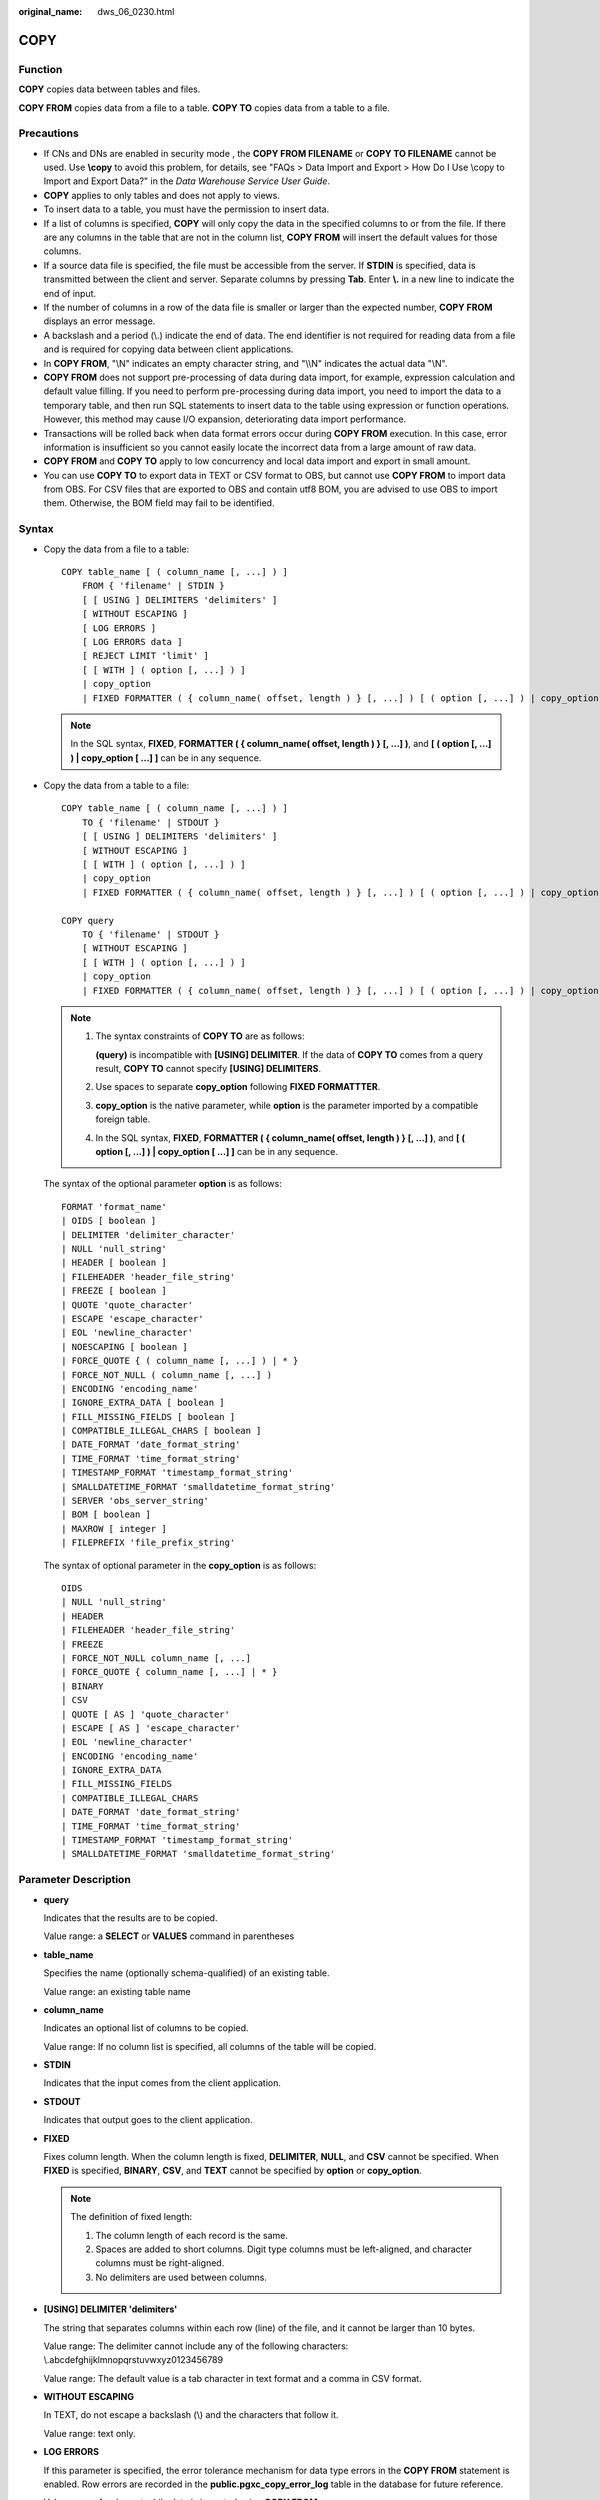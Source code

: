 :original_name: dws_06_0230.html

.. _dws_06_0230:

COPY
====

Function
--------

**COPY** copies data between tables and files.

**COPY FROM** copies data from a file to a table. **COPY TO** copies data from a table to a file.

Precautions
-----------

-  If CNs and DNs are enabled in security mode , the **COPY FROM FILENAME** or **COPY TO FILENAME** cannot be used. Use **\\copy** to avoid this problem, for details, see "FAQs > Data Import and Export > How Do I Use \\copy to Import and Export Data?" in the *Data Warehouse Service User Guide*.
-  **COPY** applies to only tables and does not apply to views.
-  To insert data to a table, you must have the permission to insert data.
-  If a list of columns is specified, **COPY** will only copy the data in the specified columns to or from the file. If there are any columns in the table that are not in the column list, **COPY FROM** will insert the default values for those columns.
-  If a source data file is specified, the file must be accessible from the server. If **STDIN** is specified, data is transmitted between the client and server. Separate columns by pressing **Tab**. Enter **\\.** in a new line to indicate the end of input.
-  If the number of columns in a row of the data file is smaller or larger than the expected number, **COPY FROM** displays an error message.
-  A backslash and a period (\\.) indicate the end of data. The end identifier is not required for reading data from a file and is required for copying data between client applications.
-  In **COPY FROM**, "\\N" indicates an empty character string, and "\\\\N" indicates the actual data "\\N".

-  **COPY FROM** does not support pre-processing of data during data import, for example, expression calculation and default value filling. If you need to perform pre-processing during data import, you need to import the data to a temporary table, and then run SQL statements to insert data to the table using expression or function operations. However, this method may cause I/O expansion, deteriorating data import performance.
-  Transactions will be rolled back when data format errors occur during **COPY FROM** execution. In this case, error information is insufficient so you cannot easily locate the incorrect data from a large amount of raw data.
-  **COPY FROM** and **COPY TO** apply to low concurrency and local data import and export in small amount.
-  You can use **COPY TO** to export data in TEXT or CSV format to OBS, but cannot use **COPY FROM** to import data from OBS. For CSV files that are exported to OBS and contain utf8 BOM, you are advised to use OBS to import them. Otherwise, the BOM field may fail to be identified.

Syntax
------

-  Copy the data from a file to a table:

   ::

      COPY table_name [ ( column_name [, ...] ) ]
          FROM { 'filename' | STDIN }
          [ [ USING ] DELIMITERS 'delimiters' ]
          [ WITHOUT ESCAPING ]
          [ LOG ERRORS ]
          [ LOG ERRORS data ]
          [ REJECT LIMIT 'limit' ]
          [ [ WITH ] ( option [, ...] ) ]
          | copy_option
          | FIXED FORMATTER ( { column_name( offset, length ) } [, ...] ) [ ( option [, ...] ) | copy_option [  ...] ] ];

   .. note::

      In the SQL syntax, **FIXED**, **FORMATTER ( { column_name( offset, length ) } [, ...] )**, and **[ ( option [, ...] ) \| copy_option [ ...] ]** can be in any sequence.

-  Copy the data from a table to a file:

   ::

      COPY table_name [ ( column_name [, ...] ) ]
          TO { 'filename' | STDOUT }
          [ [ USING ] DELIMITERS 'delimiters' ]
          [ WITHOUT ESCAPING ]
          [ [ WITH ] ( option [, ...] ) ]
          | copy_option
          | FIXED FORMATTER ( { column_name( offset, length ) } [, ...] ) [ ( option [, ...] ) | copy_option [  ...] ] ];

      COPY query
          TO { 'filename' | STDOUT }
          [ WITHOUT ESCAPING ]
          [ [ WITH ] ( option [, ...] ) ]
          | copy_option
          | FIXED FORMATTER ( { column_name( offset, length ) } [, ...] ) [ ( option [, ...] ) | copy_option [  ...] ] ];

   .. note::

      #. The syntax constraints of **COPY TO** are as follows:

         **(query)** is incompatible with **[USING] DELIMITER**. If the data of **COPY TO** comes from a query result, **COPY TO** cannot specify **[USING] DELIMITERS**.

      #. Use spaces to separate **copy_option** following **FIXED FORMATTTER**.

      #. **copy_option** is the native parameter, while **option** is the parameter imported by a compatible foreign table.

      #. In the SQL syntax, **FIXED**, **FORMATTER ( { column_name( offset, length ) } [, ...] )**, and **[ ( option [, ...] ) \| copy_option [ ...] ]** can be in any sequence.

   The syntax of the optional parameter **option** is as follows:

   ::

      FORMAT 'format_name'
      | OIDS [ boolean ]
      | DELIMITER 'delimiter_character'
      | NULL 'null_string'
      | HEADER [ boolean ]
      | FILEHEADER 'header_file_string'
      | FREEZE [ boolean ]
      | QUOTE 'quote_character'
      | ESCAPE 'escape_character'
      | EOL 'newline_character'
      | NOESCAPING [ boolean ]
      | FORCE_QUOTE { ( column_name [, ...] ) | * }
      | FORCE_NOT_NULL ( column_name [, ...] )
      | ENCODING 'encoding_name'
      | IGNORE_EXTRA_DATA [ boolean ]
      | FILL_MISSING_FIELDS [ boolean ]
      | COMPATIBLE_ILLEGAL_CHARS [ boolean ]
      | DATE_FORMAT 'date_format_string'
      | TIME_FORMAT 'time_format_string'
      | TIMESTAMP_FORMAT 'timestamp_format_string'
      | SMALLDATETIME_FORMAT 'smalldatetime_format_string'
      | SERVER 'obs_server_string'
      | BOM [ boolean ]
      | MAXROW [ integer ]
      | FILEPREFIX 'file_prefix_string'

   The syntax of optional parameter in the **copy_option** is as follows:

   ::

      OIDS
      | NULL 'null_string'
      | HEADER
      | FILEHEADER 'header_file_string'
      | FREEZE
      | FORCE_NOT_NULL column_name [, ...]
      | FORCE_QUOTE { column_name [, ...] | * }
      | BINARY
      | CSV
      | QUOTE [ AS ] 'quote_character'
      | ESCAPE [ AS ] 'escape_character'
      | EOL 'newline_character'
      | ENCODING 'encoding_name'
      | IGNORE_EXTRA_DATA
      | FILL_MISSING_FIELDS
      | COMPATIBLE_ILLEGAL_CHARS
      | DATE_FORMAT 'date_format_string'
      | TIME_FORMAT 'time_format_string'
      | TIMESTAMP_FORMAT 'timestamp_format_string'
      | SMALLDATETIME_FORMAT 'smalldatetime_format_string'

Parameter Description
---------------------

-  **query**

   Indicates that the results are to be copied.

   Value range: a **SELECT** or **VALUES** command in parentheses

-  **table_name**

   Specifies the name (optionally schema-qualified) of an existing table.

   Value range: an existing table name

-  **column_name**

   Indicates an optional list of columns to be copied.

   Value range: If no column list is specified, all columns of the table will be copied.

-  **STDIN**

   Indicates that the input comes from the client application.

-  **STDOUT**

   Indicates that output goes to the client application.

-  **FIXED**

   Fixes column length. When the column length is fixed, **DELIMITER**, **NULL**, and **CSV** cannot be specified. When **FIXED** is specified, **BINARY**, **CSV**, and **TEXT** cannot be specified by **option** or **copy_option**.

   .. note::

      The definition of fixed length:

      #. The column length of each record is the same.
      #. Spaces are added to short columns. Digit type columns must be left-aligned, and character columns must be right-aligned.
      #. No delimiters are used between columns.

-  **[USING] DELIMITER 'delimiters'**

   The string that separates columns within each row (line) of the file, and it cannot be larger than 10 bytes.

   Value range: The delimiter cannot include any of the following characters: \\.abcdefghijklmnopqrstuvwxyz0123456789

   Value range: The default value is a tab character in text format and a comma in CSV format.

-  **WITHOUT ESCAPING**

   In TEXT, do not escape a backslash (\\) and the characters that follow it.

   Value range: text only.

-  **LOG ERRORS**

   If this parameter is specified, the error tolerance mechanism for data type errors in the **COPY FROM** statement is enabled. Row errors are recorded in the **public.pgxc_copy_error_log** table in the database for future reference.

   Value range: A value set while data is imported using **COPY FROM**.

   .. note::

      The restrictions of this error tolerance parameter are as follows:

      -  This error tolerance mechanism captures only the data type errors (DATA_EXCEPTION) that occur during data parsing of **COPY FROM** on a CN. Other errors, such as network errors between CNs and DNs or expression conversion errors on DNs, are not captured.
      -  Before enabling error tolerance for **COPY FROM** for the first time in a database, check whether the **public.pgxc_copy_error_log** table exists. If it does not, call the copy_error_log_create() function to create it. If it does, copy its data elsewhere and call the copy_error_log_create() function to create the table. For details about columns in the **public.pgxc_copy_error_log** table, see :ref:`Table 3 <en-us_topic_0000001495991693__table2822639715>`.
      -  While a **COPY FROM** statement with specified **LOG ERRORS** is being executed, if **public.pgxc_copy_error_log** does not exist or does not have the table definitions compliant with the predefined in copy_error_log_create(), an error will be reported. Ensure that the error table is created using the copy_error_log_create() function. Otherwise, **COPY FROM** statements with error tolerance may fail to be run.
      -  If existing error tolerance parameters (for example, **IGNORE_EXTRA_DATA**) of the **COPY** statement are enabled, the error of the corresponding type will be processed as specified by the parameters and no error will be reported. Therefore, the error table does not contain such error data.
      -  The coverage scope of this error tolerance mechanism is the same as that of a GDS foreign table. You are advised to filter query results based on table names or the timestamp of marking the start of **COPY FROM** statement execution. For details about how to process error data, see the section about handling error tables.

-  **LOG ERRORS DATA**

   The differences between **LOG ERRORS DATA** and **LOG ERRORS** are as follows:

   #. **LOG ERRORS DATA** fills the **rawrecord** field in the error tolerance table.
   #. Only users with the super permission can use the **LOG ERRORS DATA** parameter.

      .. caution::

         If error content is too complex, it may fail to be written to the error tolerance table by using **LOG ERRORS DATA**, causing the task failure.

-  **REJECT LIMIT '\ limit'**

   Used with the **LOG ERROR** parameter to set the upper limit of the tolerated errors in the **COPY FROM** statement. If the number of errors exceeds the limit, later errors will be reported based on the original mechanism.

   Value range: a positive integer (1 to INTMAX) or **unlimited**

   Default value: If **LOG ERRORS** is not specified, an error will be reported. If **LOG ERRORS** is specified, the default value is **0**.

   .. note::

      Different from the GDS error tolerance mechanism, in the error tolerance mechanism described in the description of **LOG ERRORS**, the count of **REJECT LIMIT** is calculated based on the number of data parsing errors on the CN where the **COPY FROM** statement is run, not based on the number of errors on each DN.

-  **FORMATTER**

   Defining the location of each column in the data file in fixed length mode. Defining the place of each column in the data file based on column (offset, length) format.

   Value range:

   -  The value of **offset** must be larger than 0. The unit is byte.
   -  The value of **length** must be larger than 0. The unit is byte.

   The total length of all columns must be less than 1 GB.

   Replace columns that are not in the file with NULL.

-  **OPTION { option_name ' value ' }**

   Specifies all types of parameters of a compatible foreign table.

   -  FORMAT

      Specifies the format of the source data file in the foreign table.

      Value range: CSV, TEXT, FIXED, and BINARY.

      -  The CSV file can process newline characters efficiently, but cannot process certain special characters well.
      -  The TEXT file can process special characters efficiently, but cannot process newline character well.
      -  The FIXED file can process newline characters in data columns efficiently, but cannot process special characters well.
      -  All data in the BINARY file is stored/read as binary format rather than as text. It is faster than the text and CSV formats, but a binary-format file is less portable.

      Default value: **TEXT**

   -  OIDS

      Copies the OID for each row.

      .. note::

         An error is raised if OIDs are specified for a table that does not have OIDs, or in the case of copying a query.

      Value range: **true**, **on**, **false**, and **off**

      Default value: **false**

   -  DELIMITER

      Specifies the character that separates columns within each row (line) of the file.

      .. note::

         -  A delimiter cannot be \\r or \\n.
         -  A delimiter cannot be the same as null. The delimiter for CSV cannot be same as quote.
         -  The delimiter for the TEXT format data cannot contain lowercase letters, digits, or dot (.).
         -  The data length of a single row should be less than 1 GB. If the delimiters are too long and there are too many rows, the length of valid data will be affected.
         -  You are advised to use multi-characters and invisible characters for delimiters. For example, you can use multi-characters (such as $^&) and invisible characters (such as 0x07, 0x08, and 0x1b).
         -  For a multi-character delimiter, do not use the same characters, for example, **---**.

      Value range: multi-character delimiter within 10 bytes.

      Default value:

      -  A tab character in TEXT format
      -  A comma (,) in CSV format
      -  No delimiter in FIXED format

   -  NULL

      Specifies the string that represents a null value.

      Value range:

      -  The null value cannot be **\\r** or **\\n**. The maximum length is 100 characters.
      -  The null value cannot be the same as the delimiter or quote parameter.

      Default value:

      -  An empty string without quotation marks in CSV format
      -  **\\N** in TEXT format

   -  HEADER

      Specifies whether a file contains a header with the names of each column in the file. header is available only for CSV and FIXED files.

      When data is imported, if **header** is **on**, the first row of the data file will be identified as title row and ignored. If header is **off**, the first row is identified as data.

      When data is exported, if **header** is **on**, **fileheader** must be specified. If header is **off**, the exported file does not include a title row.

      Value range: true, on, false, and off

      Default value: **false**

   -  QUOTE

      Specifies the quote character used when a data value is referenced in a CSV file.

      Default value: double quotation mark ("")

      .. note::

         -  The quote parameter cannot be the same as the delimiter or null parameter.
         -  The **quote** parameter must be a single one-byte character.
         -  Invisible characters are recommended as **quote** values, such as 0x07, 0x08, and 0x1b.

   -  ESCAPE

      This option is allowed only when using CSV format. This must be a single one-byte character.

      Default value: the same as the value of QUOTE

   -  EOL 'newline_character'

      Specifies the newline character style of the imported or exported data file.

      Value range: multi-character newline characters within 10 bytes. Common newline characters include **\\r** (0x0D), **\\n** (0x0A), and **\\r\\n** (0x0D0A). Special newline characters include **$** and **#**.

      .. note::

         -  The **EOL** parameter supports only the TEXT format for data import and export and does not support the CSV or FIXED format for data import. For forward compatibility, the **EOL** parameter can be set to **0x0D** or **0x0D0A** for data export in the CSV and FIXED formats.
         -  The value of the **EOL** parameter cannot be the same as that of **DELIMITER** or **NULL**.
         -  The **EOL** parameter value cannot contain lowercase letters, digits, or dot (.).

   -  FORCE_QUOTE { ( column_name [, ...] ) \| \* }

      Forces quoting to be used for all non-null values in each specified column. This option is allowed only in **COPY TO**. **NULL** values are not quoted.

      Value range: an existing column

   -  FORCE_NOT_NULL ( column_name [, ...] )

      Does not match the specified columns' values against the null string. This option is allowed only in **COPY FROM**, and only when using the CSV format.

      Value range: an existing column

   -  ENCODING

      Specifies that the file is encoded in the **encoding_name**. If this option is omitted, the current encoding format is used by default.

   -  IGNORE_EXTRA_DATA

      When the number of data source files exceeds the number of foreign table columns, whether ignoring excessive columns at the end of the row. This parameter is available only during data importing.

      Value range: true/on, false/off.

      -  When this parameter is **true** or **on** and the number of data source files exceeds the number of foreign table columns, excessive columns will be ignored.

      -  If the parameter is set to **false** or **off**, and the number of data source files exceeds the number of foreign table columns, the following error information will be displayed:

         ::

            extra data after last expected column

      Default value: **false**

      .. important::

         If the newline character at the end of the row is lost, setting the parameter to **true** will ignore data in the next row.

   -  COMPATIBLE_ILLEGAL_CHARS

      Enables or disables fault tolerance on invalid characters during importing. This parameter is available only for **COPY FROM**.

      Value range: true, on, false, and off

      -  When the parameter is **true** or **on**, invalid characters are tolerated and imported to the database after conversion.
      -  If the parameter is **false** or **off**, and an error occurs when there are invalid characters, the import will be interrupted.

      Default value: **false** or **off**

      .. note::

         The rule of error tolerance when you import invalid characters is as follows:

         (1) **\\0** is converted to a space.

         (2) Other invalid characters are converted to question marks.

         (3) If **compatible_illegal_chars** is set to **true** or **on**, invalid characters are tolerated. If **NULL**, **DELIMITER**, **QUOTE**, and **ESCAPE** are set to a spaces or question marks. Errors like "illegal chars conversion may confuse COPY escape 0x20" will be displayed to prompt user to modify parameter values that cause confusion, preventing import errors.

   -  FILL_MISSING_FIELDS

      Specifies whether to generate an error message when the last column in a row in the source file is lost during data loading.

      Value range: **true**, **on**, **false**, and **off**

      -  If this parameter is set to **true** or **on** and the last column of a data row in a source data file is lost, the column will be replaced with **NULL** and no error message will be generated.

      -  If this parameter is set to **false** or **off** and the last column of a data row in a source data file is lost, the following error information will be displayed:

         .. code-block::

            missing data for column "tt"

      Default value: **false** or **off**

   -  DATE_FORMAT

      Imports data of the **DATE** type. The BINARY format is not supported. When data of such format is imported, error "cannot specify bulkload compatibility options in BINARY mode" will occur. The parameter is valid only for data importing using the **COPY FROM** option.

      Value range: any valid DATE value. For details, see :ref:`Date and Time Processing Functions and Operators <dws_06_0035>`.

      .. note::

         If ORACLE is specified as the compatible database, the DATE format is TIMESTAMP. For details, see **timestamp_format** below.

   -  TIME_FORMAT

      Imports data of the TIME type. The BINARY format is not supported. When data of such format is imported, error "cannot specify bulkload compatibility options in BINARY mode" will occur. The parameter is valid only for data importing using the **COPY FROM** option.

      Value range: Valid TIME. Time zones cannot be used. For details, see :ref:`Date and Time Processing Functions and Operators <dws_06_0035>`.

   -  TIMESTAMP_FORMAT

      Imports data of the TIMESTAMP type. The BINARY format is not supported. When data of such format is imported, error "cannot specify bulkload compatibility options in BINARY mode" will occur. The parameter is valid only for data importing using the **COPY FROM** option.

      Value range: any valid TIMESTAMP value. Time zones are not supported. For details, see :ref:`Date and Time Processing Functions and Operators <dws_06_0035>`.

   -  SMALLDATETIME_FORMAT

      Imports data of the SMALLDATETIME type. The BINARY format is not supported. When data of such format is imported, error "cannot specify bulkload compatibility options in BINARY mode" will occur. The parameter is valid only for data importing using the **COPY FROM** option.

      Value range: any valid SMALLDATETIME value. For details, see :ref:`Date and Time Processing Functions and Operators <dws_06_0035>`.

   -  SERVER

      Specifies the OBS server. **filename** is a path on OBS, indicating that data is exported to OBS.

      Value range: an existing OBS server name.

      .. note::

         This parameter is valid only for **COPY TO**.

   -  BOM

      Specifies whether to add the utf8 BOM field to the exported CSV file.

      Value range: **true**, **on**, **false**, and **off**

      Default value: **false**

      .. note::

         This parameter is valid only when **COPY TO** is executed and a valid SERVER is specified. The exported file must be encoded in UTF-8 format.

   -  MAXROW

      Maximum number of lines in an exported file. If the number of lines in an exported file exceeds this value, a new file is generated.

      The value ranges from **1** to **2147483647**.

      .. note::

         This parameter is valid only when **COPY TO** is executed and a valid SERVER is specified. When **HEADER** is set to **true**, **MAXROW** must be greater than 1. This parameter must be specified together with **FILEPREFIX**.

   -  FILEPREFIX

      Specifies the prefix of an export file name.

      Value range: a valid string that cannot start or end with a slash (/)

      .. note::

         This parameter is valid only when **COPY TO** is executed and a valid SERVER is specified. This parameter must be specified together with **MAXROW**.

-  **COPY_OPTION { option_name ' value ' }**

   Specifies all types of native parameters of **COPY**.

   -  OIDS

      Copies the OID for each row.

      .. note::

         An error is raised if OIDs are specified for a table that does not have OIDs, or in the case of copying a query.

   -  NULL null_string

      Specifies the string that represents a null value.

      .. important::

         When using **COPY FROM**, any data item that matches this string will be stored as a **NULL** value, so you should make sure that you use the same string as you used with **COPY TO**.

      Value range:

      -  The null value cannot be **\\r** or **\\n**. The maximum length is 100 characters.
      -  The null value cannot be the same as the delimiter or quote parameter.

      Default value:

      -  **\\N** in TEXT format
      -  An empty string without quotation marks in CSV format

   -  HEADER

      Specifies whether a file contains a header with the names of each column in the file. header is available only for CSV and FIXED files.

      When data is imported, if **header** is **on**, the first row of the data file will be identified as title row and ignored. If header is **off**, the first row is identified as data.

      When data is exported, if **header** is **on**, **fileheader** must be specified. If header is **off**, the exported file does not include a title row.

   -  FILEHEADER

      Specifies a file that defines the content in the header for exported data. The file contains data description of each column.

      .. important::

         -  This parameter is available only when **header** is **on** or **true**.
         -  **fileheader** specifies an absolute path.
         -  The file can contain only one row of header information, and ends with a linefeed. Excess rows will be discarded. (Header information cannot contain linefeeds.)
         -  The length of the file including the linefeed cannot exceed 1 MB.

   -  FREEZE

      Sets the **COPY** loaded data row as **frozen**, like these data have executed **VACUUM FREEZE**.

      This is a performance option of initial data loading. The data will be frozen only when the following three requirements are met:

      -  The table being loaded has been created or truncated in the current subtransaction before copying.
      -  There are no cursors open in the current transaction.
      -  There are no original snapshots in the current transaction.

      .. note::

         When **COPY** is completed, all the other sessions will see the data immediately. This violates the normal rules of MVCC visibility and users should be aware of the potential problems this might cause.

   -  FORCE NOT NULL column_name [, ...]

      Does not match the specified columns' values against the null string. This option is allowed only in **COPY FROM**, and only when using the CSV format.

      Value range: an existing column

   -  FORCE QUOTE { column_name [, ...] \| \* }

      Forces quoting to be used for all non-NULL values in each specified column. This option is allowed only in **COPY TO**, and only when using the CSV format. **NULL** values are not quoted.

      Value range: an existing column

   -  BINARY

      The binary format option causes all data to be stored/read as binary format rather than as text. In binary mode, you cannot declare **DELIMITER**, **NULL**, or **CSV**. After specifying BINARY, CSV, FIXED and TEXT cannot be specified through **option** or **copy_option**.

   -  CSV

      Enables the CSV mode. After CSV is specified, **BINARY**, **FIXED** and **TEXT** cannot be specified through **option** or **copy_option**.

   -  QUOTE [AS] 'quote_character'

      Specifies the quote character for a CSV file.

      Default value: double quotation mark ("")

      .. note::

         -  The quote parameter cannot be the same as the delimiter or null parameter.
         -  The **quote** parameter must be a single one-byte character.
         -  Invisible characters are recommended as **quote** values, such as 0x07, 0x08, and 0x1b.

   -  ESCAPE [AS] 'escape_character'

      This option is allowed only when using CSV format. This must be a single one-byte character.

      The default value is a double quotation mark ("). If it is the same as the value of **quote**, it will be replaced with **\\0**.

   -  EOL 'newline_character'

      Specifies the newline character style of the imported or exported data file.

      Value range: multi-character newline characters within 10 bytes. Common newline characters include **\\r** (0x0D), **\\n** (0x0A), and **\\r\\n** (0x0D0A). Special newline characters include **$** and **#**.

      .. note::

         -  The **EOL** parameter supports only the TEXT format for data import and export. For forward compatibility, the **EOL** parameter can be set to **0x0D** or **0x0D0A** for data export in the CSV and FIXED formats.
         -  The value of the **EOL** parameter cannot be the same as that of **DELIMITER** or **NULL**.
         -  The **EOL** parameter value cannot contain lowercase letters, digits, or dot (.).

   -  ENCODING 'encoding_name'

      Specifies that the file is encoded in the **encoding_name**.

      Value range: a valid encoding format

      Default value: current encoding format of the database

   -  IGNORE_EXTRA_DATA

      When the number of data source files exceeds the number of foreign table columns, excess columns at the end of the row are ignored. This parameter is available only during data importing.

      If you do not use this parameter, and the number of data source files exceeds the number of foreign table columns, the following error information will be displayed:

      ::

         extra data after last expected column

   -  COMPATIBLE_ILLEGAL_CHARS

      Specifies error tolerance for invalid characters during importing. Invalid characters are converted before importing. No error message is displayed. The import is not interrupted. The BINARY format is not supported. When data of such format is imported, error "cannot specify bulkload compatibility options in BINARY mode" will occur. The parameter is valid only for data importing using the **COPY FROM** option.

      If you do not use this parameter, an error occurs when there is an invalid character, and the import stops.

      .. note::

         The rule of error tolerance when you import invalid characters is as follows:

         #. **\\0** is converted to a space.
         #. Other illegal characters are converted to question marks.
         #. Setting **compatible_illegal_chars** to **true/on** enables toleration of invalid characters. If **NULL**, **DELIMITER**, **QUOTE**, and **ESCAPE** are set to spaces or question marks, errors like "illegal chars conversion may confuse COPY escape 0x20" will be displayed to prompt the user to modify parameters that may cause confusion, preventing importing errors.

   -  FILL_MISSING_FIELDS

      Specifies whether to generate an error message when the last column in a row in the source file is lost during data loading.

      Value range: **true**, **on**, **false**, and **off**

      -  If this parameter is set to **true** or **on** and the last column of a data row in a source data file is lost, the column will be replaced with **NULL** and no error message will be generated.

      -  If this parameter is set to **false** or **off** and the last column of a data row in a source data file is lost, the following error information will be displayed:

         .. code-block::

            missing data for column "tt"

      Default value: **false** or **off**

      .. important::

         Do not specify this option. Currently, it does not enable error tolerance, but will make the parser ignore the said errors during data parsing on the CN. Such errors will not be recorded in the COPY error table (enabled using **LOG ERRORS REJECT LIMIT**) but will be reported later by DNs.

   -  DATE_FORMAT 'date_format_string'

      Imports data of the DATE type. The BINARY format is not supported. When data of such format is imported, error "cannot specify bulkload compatibility options in BINARY mode" will occur. The parameter is valid only for data importing using the **COPY FROM** option.

      Value range: any valid DATE value. For details, see :ref:`Date and Time Processing Functions and Operators <dws_06_0035>`.

      .. note::

         If ORACLE is specified as the compatible database, the DATE format is TIMESTAMP. For details, see **timestamp_format** below.

   -  TIME_FORMAT 'time_format_string'

      Imports data of the TIME type. The BINARY format is not supported. When data of such format is imported, error "cannot specify bulkload compatibility options in BINARY mode" will occur. The parameter is valid only for data importing using the **COPY FROM** option.

      Value range: Valid TIME. Time zones cannot be used. For details, see :ref:`Date and Time Processing Functions and Operators <dws_06_0035>`.

   -  TIMESTAMP_FORMAT 'timestamp_format_string'

      Specifies the TIMESTAMP format for data import. The BINARY format is not supported. When data of such format is imported, error "cannot specify bulkload compatibility options in BINARY mode" will occur. The parameter is valid only for data importing using the **COPY FROM** option.

      Value range: any valid TIMESTAMP value. Time zones are not supported. For details, see :ref:`Date and Time Processing Functions and Operators <dws_06_0035>`.

   -  SMALLDATETIME_FORMAT 'smalldatetime_format_string'

      Imports data of the SMALLDATETIME type. The BINARY format is not supported. When data of such format is imported, error "cannot specify bulkload compatibility options in BINARY mode" will occur. The parameter is valid only for data importing using the **COPY FROM** option.

      Value range: any valid SMALLDATETIME value. For details, see :ref:`Date and Time Processing Functions and Operators <dws_06_0035>`.

   The following special backslash sequences are recognized by **COPY FROM**:

   -  **\\b**: Backspace (ASCII 8)
   -  **\\f**: Form feed (ASCII 12)
   -  **\\n**: Newline character (ASCII 10)
   -  **\\r**: Carriage return character (ASCII 13)
   -  **\\t**: Tab (ASCII 9)
   -  **\\v**: Vertical tab (ASCII 11)
   -  **\\digits**: Backslash followed by one to three octal digits specifies the ASCII value is the character with that numeric code.
   -  **\\xdigits**: Backslash followed by an x and one or two hex digits specifies the character with that numeric code.

Examples
--------

Copy data from the **ship_mode** file to the **/home/omm/ds_ship_mode.dat** file.

::

   COPY ship_mode TO '/home/omm/ds_ship_mode.dat';

Write **ship_mode** as output to **stdout**.

::

   COPY ship_mode TO stdout;

Create the **ship_mode_t1** table.

::

   CREATE TABLE ship_mode_t1
   (
       SM_SHIP_MODE_SK           INTEGER               NOT NULL,
       SM_SHIP_MODE_ID           CHAR(16)              NOT NULL,
       SM_TYPE                   CHAR(30)                      ,
       SM_CODE                   CHAR(10)                      ,
       SM_CARRIER                CHAR(20)                      ,
       SM_CONTRACT               CHAR(20)
   )
   WITH (ORIENTATION = COLUMN,COMPRESSION=MIDDLE)
   DISTRIBUTE BY HASH(SM_SHIP_MODE_SK );

Copy data from **stdin** to the **ship_mode_t1** table.

::

   COPY ship_mode_t1 FROM stdin;

Copy data from the **/home/omm/ds_ship_mode.dat** file to the **ship_mode_t1** table.

::

   COPY ship_mode_t1 FROM '/home/omm/ds_ship_mode.dat';

Copy data from the **/home/omm/ds_ship_mode.dat** file to the **ship_mode_t1** table, with the import format set to TEXT (**format 'text'**), the delimiter set to \\t' (delimiter **E'\\t'**), excessive columns ignored (**ignore_extra_data 'true'**), and characters not escaped (**noescaping 'true'**).

::

   COPY ship_mode_t1 FROM '/home/omm/ds_ship_mode.dat' WITH(format 'text', delimiter E'\t', ignore_extra_data 'true', noescaping 'true');

Copy data from the **/home/omm/ds_ship_mode.dat** file to the **ship_mode_t1** table, with the import format set to FIXED, fixed-length format specified (**FORMATTER(SM_SHIP_MODE_SK(0, 2), SM_SHIP_MODE_ID(2,16), SM_TYPE(18,30), SM_CODE(50,10), SM_CARRIER(61,20), SM_CONTRACT(82,20))**), excessive columns ignored (**ignore_extra_data**), and headers included (**header**).

::

   COPY ship_mode_t1 FROM '/home/omm/ds_ship_mode.dat' FIXED FORMATTER(SM_SHIP_MODE_SK(0, 2), SM_SHIP_MODE_ID(2,16), SM_TYPE(18,30), SM_CODE(50,10), SM_CARRIER(61,20), SM_CONTRACT(82,20)) header ignore_extra_data;

Export **ship_mode_t1** as a text file **ds_ship_mode.dat** in the OBS directory **/bucket/path/**. You need to specify the server options that contain OBS access information.

::

   COPY ship_mode_t1 TO '/bucket/path/ds_ship_mode.dat' WITH (format 'text', encoding 'utf8', server 'obs_server');

Export **ship_mode_t1** as a CSV file in the OBS directory **/bucket/path/**. You need to specify the server options that contain OBS access information. The file contains the title line and BOM header. A single file can contain a maximum of 1000 lines. If the number of lines exceeds 1000, a new file is generated. The user-defined file name prefix is **justprefix**.

::

   COPY (select * from ship_mode_t1 where SM_SHIP_MODE_SK=1060) TO '/bucket/path/' WITH (format 'csv', header 'on', encoding 'utf8', server 'obs_server', bom 'on', maxrow '1000', fileprefix 'justprefix');

Delete the **ship_mode_t1** table:

::

   DROP TABLE ship_mode_t1;
